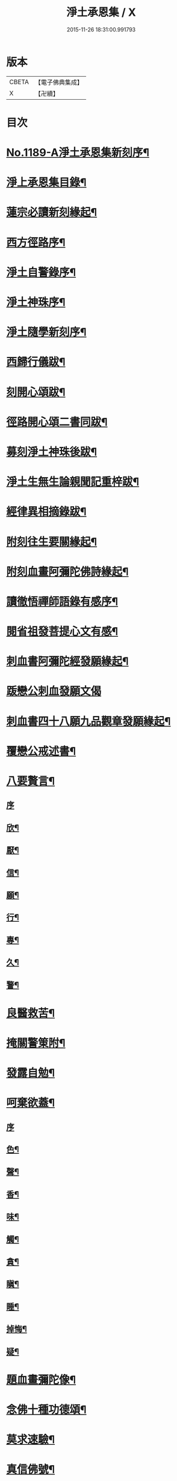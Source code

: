 #+TITLE: 淨土承恩集 / X
#+DATE: 2015-11-26 18:31:00.991793
* 版本
 |     CBETA|【電子佛典集成】|
 |         X|【卍續】    |

* 目次
* [[file:KR6p0108_001.txt::001-0456b1][No.1189-A淨土承恩集新刻序¶]]
* [[file:KR6p0108_001.txt::0456c14][淨上承恩集目錄¶]]
* [[file:KR6p0108_001.txt::0457a14][蓮宗必讀新刻緣起¶]]
* [[file:KR6p0108_001.txt::0457b13][西方徑路序¶]]
* [[file:KR6p0108_001.txt::0457c8][淨土自警錄序¶]]
* [[file:KR6p0108_001.txt::0457c23][淨土神珠序¶]]
* [[file:KR6p0108_001.txt::0458a19][淨土隨學新刻序¶]]
* [[file:KR6p0108_001.txt::0458c2][西歸行儀跋¶]]
* [[file:KR6p0108_001.txt::0459a8][刻開心頌跋¶]]
* [[file:KR6p0108_001.txt::0459a21][徑路開心頌二書同跋¶]]
* [[file:KR6p0108_001.txt::0459b17][募刻淨土神珠後跋¶]]
* [[file:KR6p0108_001.txt::0459c14][淨土生無生論親聞記重梓跋¶]]
* [[file:KR6p0108_001.txt::0460a9][經律異相摘錄跋¶]]
* [[file:KR6p0108_001.txt::0460a19][附刻往生要關緣起¶]]
* [[file:KR6p0108_001.txt::0460b5][附刻血畫阿彌陀佛詩緣起¶]]
* [[file:KR6p0108_001.txt::0460b13][讀徹悟禪師語錄有感序¶]]
* [[file:KR6p0108_001.txt::0461a11][閱省祖發菩提心文有感¶]]
* [[file:KR6p0108_001.txt::0461a22][刺血書阿彌陀經發願緣起¶]]
* [[file:KR6p0108_001.txt::0461b24][䟦戀公刺血發願文偈]]
* [[file:KR6p0108_001.txt::0461c8][刺血書四十八願九品觀章發願緣起¶]]
* [[file:KR6p0108_001.txt::0461c20][覆戀公戒述書¶]]
* [[file:KR6p0108_001.txt::0462a21][八要贅言¶]]
** [[file:KR6p0108_001.txt::0462a21][序]]
** [[file:KR6p0108_001.txt::0462b2][欣¶]]
** [[file:KR6p0108_001.txt::0462b6][厭¶]]
** [[file:KR6p0108_001.txt::0462b10][信¶]]
** [[file:KR6p0108_001.txt::0462b14][願¶]]
** [[file:KR6p0108_001.txt::0462b18][行¶]]
** [[file:KR6p0108_001.txt::0462b22][專¶]]
** [[file:KR6p0108_001.txt::0462c2][久¶]]
** [[file:KR6p0108_001.txt::0462c6][警¶]]
* [[file:KR6p0108_001.txt::0462c10][良醫救苦¶]]
* [[file:KR6p0108_001.txt::0463a5][掩關警䇿附¶]]
* [[file:KR6p0108_001.txt::0463a14][發露自勉¶]]
* [[file:KR6p0108_001.txt::0463b8][呵棄欲蓋¶]]
** [[file:KR6p0108_001.txt::0463b8][序]]
** [[file:KR6p0108_001.txt::0463b18][色¶]]
** [[file:KR6p0108_001.txt::0463b21][聲¶]]
** [[file:KR6p0108_001.txt::0463b24][香¶]]
** [[file:KR6p0108_001.txt::0463c3][味¶]]
** [[file:KR6p0108_001.txt::0463c6][觸¶]]
** [[file:KR6p0108_001.txt::0463c9][貪¶]]
** [[file:KR6p0108_001.txt::0463c12][瞋¶]]
** [[file:KR6p0108_001.txt::0463c15][睡¶]]
** [[file:KR6p0108_001.txt::0463c18][掉悔¶]]
** [[file:KR6p0108_001.txt::0463c21][疑¶]]
* [[file:KR6p0108_001.txt::0463c24][題血畫彌陀像¶]]
* [[file:KR6p0108_001.txt::0464b8][念佛十種功德頌¶]]
* [[file:KR6p0108_001.txt::0464c19][莫求速驗¶]]
* [[file:KR6p0108_001.txt::0465a4][真信佛號¶]]
* [[file:KR6p0108_001.txt::0465a13][薄有所領¶]]
* [[file:KR6p0108_001.txt::0465b3][念佛自慚¶]]
* [[file:KR6p0108_001.txt::0465b12][念佛自幸¶]]
* [[file:KR6p0108_001.txt::0465b24][念佛自鞭]]
* [[file:KR6p0108_001.txt::0465c14][念佛自慰¶]]
* [[file:KR6p0108_001.txt::0465c23][念佛偶成¶]]
* [[file:KR6p0108_001.txt::0466a12][念佛述懷¶]]
* [[file:KR6p0108_001.txt::0466a24][念佛感懷]]
* [[file:KR6p0108_001.txt::0466b22][幸親知識¶]]
* [[file:KR6p0108_001.txt::0466c7][慶聞極樂¶]]
* [[file:KR6p0108_001.txt::0466c16][全憑信願¶]]
* [[file:KR6p0108_001.txt::0466c21][必須記數¶]]
* [[file:KR6p0108_001.txt::0467a2][不用多解¶]]
* [[file:KR6p0108_001.txt::0467a7][十念法門¶]]
* [[file:KR6p0108_001.txt::0467a12][和徹悟禪師血畫阿彌陀佛詩¶]]
* [[file:KR6p0108_001.txt::0467a24][刻親聞記回向偈¶]]
* [[file:KR6p0108_001.txt::0467b6][附]]
** [[file:KR6p0108_001.txt::0467b7][淨土生無生釋疑(附)戀公遺稿¶]]
** [[file:KR6p0108_001.txt::0467c4][上品資糧勸讀序(附)¶]]
** [[file:KR6p0108_001.txt::0467c24][梵網合註妙觀直指摘錄序¶]]
** [[file:KR6p0108_001.txt::0468a24][十大礙行跋¶]]
** [[file:KR6p0108_001.txt::0468b10][稱名述懷¶]]
** [[file:KR6p0108_001.txt::0468b15][彌陀經讚¶]]
** [[file:KR6p0108_001.txt::0468b20][念佛讚¶]]
** [[file:KR6p0108_001.txt::0468c7][滿七自慶述懷告眾¶]]
** [[file:KR6p0108_001.txt::0469b20][七內發願學六時經行出聲念佛¶]]
* [[file:KR6p0108_001.txt::0469c12][No.1189-B淨土承恩集自跋¶]]
* 卷
** [[file:KR6p0108_001.txt][淨土承恩集 1]]
